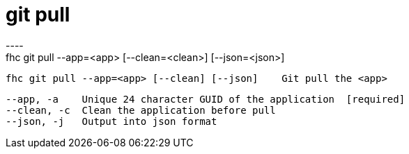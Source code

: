 [[git-pull]]
= git pull
----
fhc git pull --app=<app> [--clean=<clean>] [--json=<json>]

  fhc git pull --app=<app> [--clean] [--json]    Git pull the <app>


  --app, -a    Unique 24 character GUID of the application  [required]
  --clean, -c  Clean the application before pull          
  --json, -j   Output into json format                    

----
